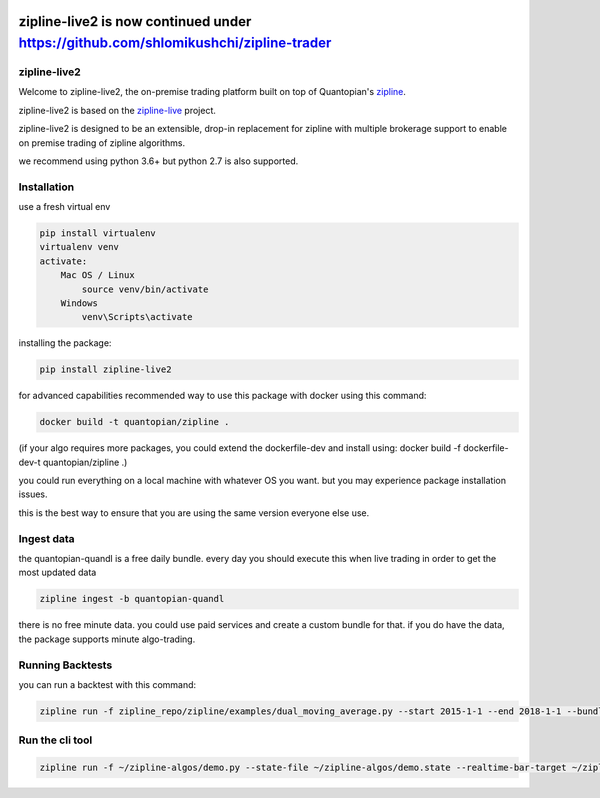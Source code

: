 .. image:: ./images/zipline-live2.small.png
    :target: https://github.com/shlomikushchi/zipline-live2
    :width: 212px
    :align: center
    :alt: zipline-live
************************************************************************************
zipline-live2 is now continued under https://github.com/shlomikushchi/zipline-trader
************************************************************************************

zipline-live2
=============

Welcome to zipline-live2, the on-premise trading platform built on top of Quantopian's
`zipline <https://github.com/quantopian/zipline>`_.

zipline-live2 is based on the `zipline-live <http://www.zipline-live.io>`_ project.

zipline-live2 is designed to be an extensible, drop-in replacement for zipline with
multiple brokerage support to enable on premise trading of zipline algorithms.

we recommend using python 3.6+ but python 2.7 is also supported.

Installation
============
use a fresh virtual env

.. code-block:: batch

    pip install virtualenv
    virtualenv venv
    activate:
        Mac OS / Linux
            source venv/bin/activate
        Windows
            venv\Scripts\activate

installing the package:

.. code-block:: batch

    pip install zipline-live2

.. image:: ./images/youtube/installing.png
    :target: https://www.youtube.com/watch?v=Zh9Vs_yanXY
    :width: 212px
    :align: center
    :alt: zipline-live


for advanced capabilities recommended way to use this package with docker using this command:

.. code-block:: docker

    docker build -t quantopian/zipline .


(if your algo requires more packages, you could extend the dockerfile-dev and install using: docker build -f dockerfile-dev-t quantopian/zipline .)


you could run everything on a local machine with whatever OS you want. but you may experience package installation issues.

this is the best way to ensure that you are using the same version everyone else use.


Ingest data
===========
the quantopian-quandl is a free daily bundle.
every day you should execute this when live trading in order to get the most updated data

.. code-block:: batch

 zipline ingest -b quantopian-quandl

there is no free minute data. you could use paid services and create a custom bundle for that.
if you do have the data, the package supports minute algo-trading.

Running Backtests
=================
you can run a backtest with this command:

.. code-block:: batch

    zipline run -f zipline_repo/zipline/examples/dual_moving_average.py --start 2015-1-1 --end 2018-1-1 --bundle quantopian-quandl -o out.pickle --capital-base 10000


.. image:: ./images/youtube/command_line_backtest.png
    :target: https://youtu.be/jeuiCpx9k7Q
    :width: 212px
    :align: center
    :alt: zipline-live



Run the cli tool
================

.. code-block:: batch

    zipline run -f ~/zipline-algos/demo.py --state-file ~/zipline-algos/demo.state --realtime-bar-target ~/zipline-algos/realtime-bars/ --broker ib --broker-uri localhost:7496:1232 --bundle quantopian-quandl --data-frequency minute
